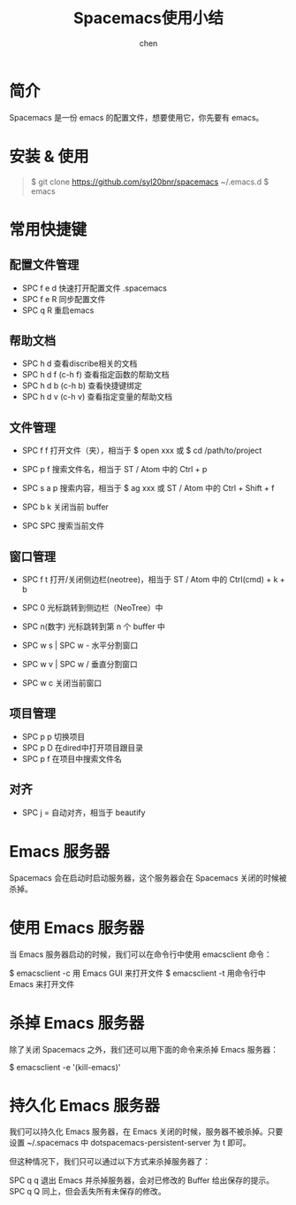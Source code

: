 #+title:Spacemacs使用小结
#+author: chen
#+data:2018-5
* 简介
Spacemacs 是一份 emacs 的配置文件，想要使用它，你先要有 emacs。

* 安装 & 使用
#+BEGIN_QUOTE
$ git clone https://github.com/syl20bnr/spacemacs ~/.emacs.d
$ emacs
#+END_QUOTE  

* 常用快捷键
** 配置文件管理
- SPC f e d 快速打开配置文件 .spacemacs
- SPC f e R 同步配置文件
- SPC q R 重启emacs
** 帮助文档
- SPC h d   查看discribe相关的文档
- SPC h d f (c-h f) 查看指定函数的帮助文档 
- SPC h d b (c-h b) 查看快捷键绑定
- SPC h d v (c-h v) 查看指定变量的帮助文档

** 文件管理
- SPC f f 打开文件（夹），相当于 $ open xxx 或 $ cd /path/to/project
- SPC p f 搜索文件名，相当于 ST / Atom 中的 Ctrl + p
- SPC s a p 搜索内容，相当于 $ ag xxx 或 ST / Atom 中的 Ctrl + Shift + f

- SPC b k 关闭当前 buffer
- SPC SPC 搜索当前文件

** 窗口管理

- SPC f t 打开/关闭侧边栏(neotree)，相当于 ST / Atom 中的 Ctrl(cmd) + k + b

- SPC 0 光标跳转到侧边栏（NeoTree）中
- SPC n(数字) 光标跳转到第 n 个 buffer 中

- SPC w s | SPC w - 水平分割窗口
- SPC w v | SPC w / 垂直分割窗口
- SPC w c 关闭当前窗口

** 项目管理
- SPC p p  切换项目
- SPC p D  在dired中打开项目跟目录
- SPC p f  在项目中搜索文件名

** 对齐

- SPC j = 自动对齐，相当于 beautify

* Emacs 服务器
Spacemacs 会在启动时启动服务器，这个服务器会在 Spacemacs 关闭的时候被杀掉。

* 使用 Emacs 服务器
当 Emacs 服务器启动的时候，我们可以在命令行中使用 emacsclient 命令：

$ emacsclient -c 用 Emacs GUI 来打开文件
$ emacsclient -t 用命令行中 Emacs 来打开文件
* 杀掉 Emacs 服务器
除了关闭 Spacemacs 之外，我们还可以用下面的命令来杀掉 Emacs 服务器：

$ emacsclient -e '(kill-emacs)'
* 持久化 Emacs 服务器
我们可以持久化 Emacs 服务器，在 Emacs 关闭的时候，服务器不被杀掉。只要设置 ~/.spacemacs 中 dotspacemacs-persistent-server 为 t 即可。

但这种情况下，我们只可以通过以下方式来杀掉服务器了：

SPC q q 退出 Emacs 并杀掉服务器，会对已修改的 Buffer 给出保存的提示。
SPC q Q 同上，但会丢失所有未保存的修改。

